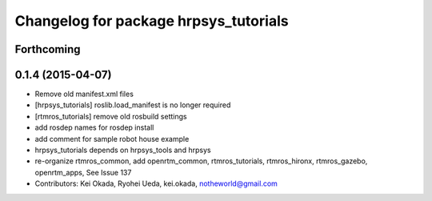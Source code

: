 ^^^^^^^^^^^^^^^^^^^^^^^^^^^^^^^^^^^^^^
Changelog for package hrpsys_tutorials
^^^^^^^^^^^^^^^^^^^^^^^^^^^^^^^^^^^^^^

Forthcoming
-----------

0.1.4 (2015-04-07)
------------------
* Remove old manifest.xml files
* [hrpsys_tutorials] roslib.load_manifest is no longer required
* [rtmros_tutorials] remove old rosbuild settings
* add rosdep names for rosdep install
* add comment for sample robot house example
* hrpsys_tutorials depends on hrpsys_tools and hrpsys
* re-organize rtmros_common, add openrtm_common, rtmros_tutorials, rtmros_hironx, rtmros_gazebo, openrtm_apps, See Issue 137
* Contributors: Kei Okada, Ryohei Ueda, kei.okada, notheworld@gmail.com
